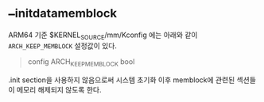 * __initdata_memblock

ARM64 기준 $KERNEL_SOURCE/mm/Kconfig 에는 아래와 같이 ~ARCH_KEEP_MEMBLOCK~ 설정값이 있다.

#+begin_quote
# Don't discard allocated memory used to track "memory" and "reserved" memblocks
# after early boot, so it can still be used to test for validity of memory.
# Also, memblocks are updated with memory hot(un)plug.
config ARCH_KEEP_MEMBLOCK
	bool
#+end_quote

.init section을 사용하지 않음으로써 시스템 초기화 이후 memblock에 관련된 섹션들이 메모리 해제되지 않도록 한다.
